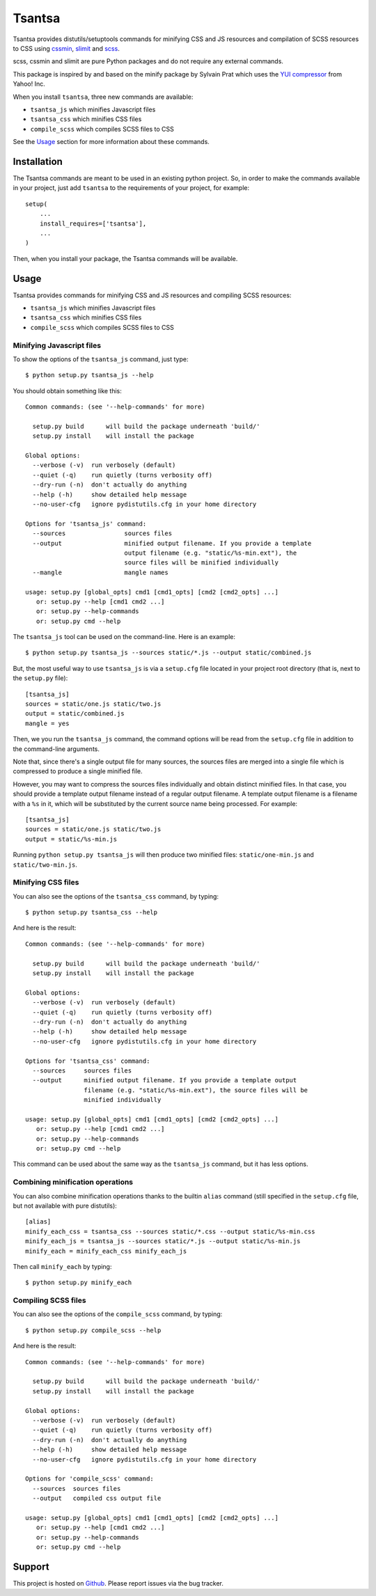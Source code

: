 =======
Tsantsa
=======

Tsantsa provides distutils/setuptools commands for minifying CSS and JS resources and
compilation of SCSS resources to CSS using `cssmin`_, `slimit`_ and `scss`_.

scss, cssmin and slimit are pure Python packages and do not require any external commands.

This package is inspired by and based on the minify package by Sylvain Prat which uses the
`YUI compressor`_ from Yahoo! Inc.

When you install ``tsantsa``, three new commands are available:

- ``tsantsa_js`` which minifies Javascript files
- ``tsantsa_css`` which minifies CSS files
- ``compile_scss`` which compiles SCSS files to CSS

See the Usage_ section for more information about these commands.

.. _`YUI compressor`: http://developer.yahoo.com/yui/compressor/
.. _`cssmin`: https://github.com/zacharyvoase/cssmin
.. _`slimit`: http://slimit.org/
.. _`scss`: http://packages.python.org/scss/

Installation
============

The Tsantsa commands are meant to be used in an existing python project. So, in
order to make the commands available in your project, just add ``tsantsa`` to
the requirements of your project, for example::

    setup(
        ...
        install_requires=['tsantsa'],
        ...
    )

Then, when you install your package, the Tsantsa commands will be available.


Usage
=====

.. _Usage:


Tsantsa provides commands for minifying CSS and JS resources and compiling SCSS
resources:

- ``tsantsa_js`` which minifies Javascript files
- ``tsantsa_css`` which minifies CSS files
- ``compile_scss`` which compiles SCSS files to CSS


Minifying Javascript files
--------------------------

To show the options of the ``tsantsa_js`` command, just type::

    $ python setup.py tsantsa_js --help


You should obtain something like this::

    Common commands: (see '--help-commands' for more)
    
      setup.py build      will build the package underneath 'build/'
      setup.py install    will install the package
    
    Global options:
      --verbose (-v)  run verbosely (default)
      --quiet (-q)    run quietly (turns verbosity off)
      --dry-run (-n)  don't actually do anything
      --help (-h)     show detailed help message
      --no-user-cfg   ignore pydistutils.cfg in your home directory
    
    Options for 'tsantsa_js' command:
      --sources                sources files
      --output                 minified output filename. If you provide a template
                               output filename (e.g. "static/%s-min.ext"), the
                               source files will be minified individually
      --mangle                 mangle names
    
    usage: setup.py [global_opts] cmd1 [cmd1_opts] [cmd2 [cmd2_opts] ...]
       or: setup.py --help [cmd1 cmd2 ...]
       or: setup.py --help-commands
       or: setup.py cmd --help

The ``tsantsa_js`` tool can be used on the command-line. Here is an example::

    $ python setup.py tsantsa_js --sources static/*.js --output static/combined.js


But, the most useful way to use ``tsantsa_js`` is via a ``setup.cfg`` file
located in your project root directory (that is, next to the ``setup.py``
file)::

    [tsantsa_js]
    sources = static/one.js static/two.js
    output = static/combined.js
    mangle = yes

Then, we you run the ``tsantsa_js`` command, the command options will be read
from the ``setup.cfg`` file in addition to the command-line arguments.

Note that, since there's a single output file for many sources, the
sources files are merged into a single file which is compressed to
produce a single minified file.

However, you may want to compress the sources files individually and obtain
distinct minified files. In that case, you should provide a template output
filename instead of a regular output filename. A template output filename is a
filename with a ``%s`` in it, which will be substituted by the current source
name being processed. For example::

    [tsantsa_js]
    sources = static/one.js static/two.js
    output = static/%s-min.js

Running ``python setup.py tsantsa_js`` will then produce two minified files:
``static/one-min.js`` and ``static/two-min.js``.


Minifying CSS files
-------------------

You can also see the options of the ``tsantsa_css`` command, by typing::

    $ python setup.py tsantsa_css --help

And here is the result::

    Common commands: (see '--help-commands' for more)
    
      setup.py build      will build the package underneath 'build/'
      setup.py install    will install the package
    
    Global options:
      --verbose (-v)  run verbosely (default)
      --quiet (-q)    run quietly (turns verbosity off)
      --dry-run (-n)  don't actually do anything
      --help (-h)     show detailed help message
      --no-user-cfg   ignore pydistutils.cfg in your home directory
    
    Options for 'tsantsa_css' command:
      --sources     sources files
      --output      minified output filename. If you provide a template output
                    filename (e.g. "static/%s-min.ext"), the source files will be
                    minified individually
    
    usage: setup.py [global_opts] cmd1 [cmd1_opts] [cmd2 [cmd2_opts] ...]
       or: setup.py --help [cmd1 cmd2 ...]
       or: setup.py --help-commands
       or: setup.py cmd --help

This command can be used about the same way as the ``tsantsa_js`` command, but
it has less options.


Combining minification operations
---------------------------------

You can also combine minification operations thanks to the builtin ``alias``
command (still specified in the ``setup.cfg`` file, but not available with pure distutils)::

    [alias]
    minify_each_css = tsantsa_css --sources static/*.css --output static/%s-min.css
    minify_each_js = tsantsa_js --sources static/*.js --output static/%s-min.js
    minify_each = minify_each_css minify_each_js

Then call ``minify_each`` by typing:: 
    
    $ python setup.py minify_each


Compiling SCSS files
--------------------

You can also see the options of the ``compile_scss`` command, by typing::

    $ python setup.py compile_scss --help

And here is the result::

	Common commands: (see '--help-commands' for more)

	  setup.py build      will build the package underneath 'build/'
	  setup.py install    will install the package

	Global options:
	  --verbose (-v)  run verbosely (default)
	  --quiet (-q)    run quietly (turns verbosity off)
	  --dry-run (-n)  don't actually do anything
	  --help (-h)     show detailed help message
	  --no-user-cfg   ignore pydistutils.cfg in your home directory

	Options for 'compile_scss' command:
	  --sources  sources files
	  --output   compiled css output file

	usage: setup.py [global_opts] cmd1 [cmd1_opts] [cmd2 [cmd2_opts] ...]
	   or: setup.py --help [cmd1 cmd2 ...]
	   or: setup.py --help-commands
	   or: setup.py cmd --help

Support
=======

This project is hosted on `Github
<https://github.com/akissa/tsantsa/>`__.
Please report issues via the bug tracker.